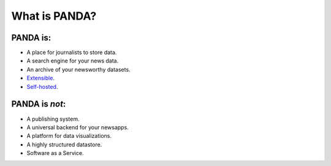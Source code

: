 ==============
What is PANDA?
==============

PANDA is:
=========

* A place for journalists to store data.
* A search engine for your news data.
* An archive of your newsworthy datasets.
* `Extensible <api.html>`_.
* `Self-hosted <production.html>`_.

PANDA is *not*:
===============

* A publishing system.
* A universal backend for your newsapps.
* A platform for data visualizations.
* A highly structured datastore.
* Software as a Service.

